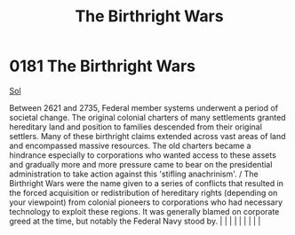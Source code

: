 :PROPERTIES:
:ID:       fcf3d94e-5acb-473a-a89a-fed30e6e9d05
:END:
#+title: The Birthright Wars
#+filetags: :beacon:
*     0181  The Birthright Wars
[[id:6ace5ab9-af2a-4ad7-bb52-6059c0d3ab4a][Sol]]

Between 2621 and 2735, Federal member systems underwent a period of societal change. The original colonial charters of many settlements granted hereditary land and position to families descended from their original settlers. Many of these birthright claims extended across vast areas of land and encompassed massive resources. The old charters became a hindrance especially to corporations who wanted access to these assets and gradually more and more pressure came to bear on the presidential administration to take action against this 'stifling anachrinism'. / The Birthright Wars were the name given to a series of conflicts that resulted in the forced acquisition or redistribution of hereditary rights (depending on your viewpoint) from colonial pioneers to corporations who had necessary technology to exploit these regions. It was generally blamed on corporate greed at the time, but notably the Federal Navy stood by.                                                                                                                                                                                                                                                                                                                                                                                                                                                                                                                                                                                                                                                                                                                                                                                                                                                                                                                                                                                                                                                                                                                                                                                                                                                                                                                                                                                                                                                                                                                                                                                                                                                                                                                                                                                                                                                                                                                                                                                                                                                                                     |   |   |                                                                                                                                                                                                                                                                                                                                                                                                                                                                                                                                                                                                                                                                                                                                                                    |   |   |   |   |   |   

[[file:img/beacons/0181B.png]]
